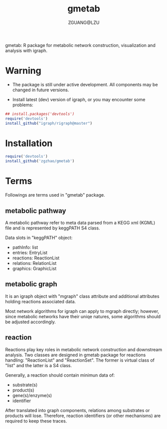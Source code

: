 #+TITLE: gmetab
#+AUTHOR: ZGUANG@LZU
#+DATE:
#+OPTIONS: H:4 toc:nil ^:{} num:t html-style:nil html-scripts:nil
#+STARTUP: content

gmetab: R package for metabolic network construction, visualization and analysis with igraph.


* Warning
- The package is still under active development. All components may be changed in future versions.

- Install latest (dev) version of igraph, or you may encounter some problems:
#+begin_src R :exports code :tangle yes :eval never :ravel eval=TRUE
  ## install.packages('devtools')
  require('devtools')
  install_github("igraph/rigraph@master")
#+end_src

* Installation
#+begin_src R :exports code :tangle yes :eval never :ravel eval=FALSE
  require('devtools')
  install_github('zgzhao/gmetab')
#+end_src

* Terms
Followings are terms used in "gmetab" package.
** metabolic pathway
A metabolic pathway refer to meta data parsed from a KEGG xml (KGML) file and is represented by keggPATH S4 class.

Data slots in "keggPATH" object:
- pathInfo: list
- entries: EntryList
- reactions: ReactionList
- relations: RelationList
- graphics: GraphicList

** metabolic graph
It is an igraph object with "mgraph" class attribute and additional attributes holding reactions associated data.

Most network algorithms for igraph can apply to mgraph directly; however, since metabolic networks have their uniqe natures, some algorithms should be adjusted accordingly.

** reaction
Reactions play key roles in metabolic network construction and downstream analysis.
Two classes are designed in gmetab package for reactions handling: "ReactionList" and "ReactionSet".
The former is virtual class of "list" and the latter is a S4 class.

Generally, a reaction should contain minimun data of:
- substrate(s)
- product(s)
- gene(s)/enzyme(s)
- identifier
After translated into graph components, relations among substrates or products will lose. Therefore, reaction identifiers (or other mechanisms) are required to keep these traces.
